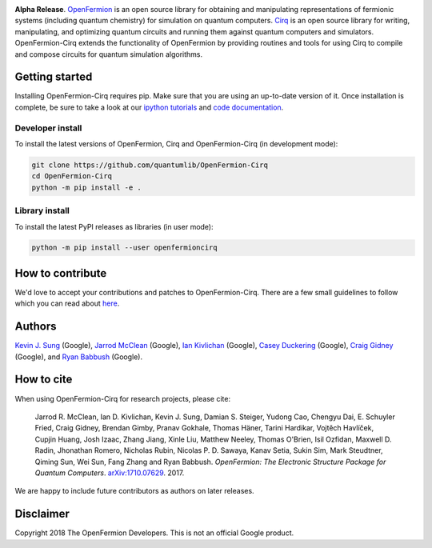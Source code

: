 .. image:: https://github.com/quantumlib/openfermion-cirq/blob/master/dev_tools/logo.svg

**Alpha Release**. `OpenFermion <http://openfermion.org>`_ is an open source library for
obtaining and manipulating representations of fermionic systems (including
quantum chemistry) for simulation on quantum computers.
`Cirq <https://github.com/quantumlib/Cirq>`_ is an open source library for
writing, manipulating, and optimizing quantum circuits and running them
against quantum computers and simulators. OpenFermion-Cirq extends the functionality of
OpenFermion by providing routines and tools for using Cirq to compile and compose circuits
for quantum simulation algorithms.

.. image:: https://travis-ci.com/quantumlib/OpenFermion-Cirq.svg?token=7FwHBHqoxBzvgH51kThw&branch=master
  :target: https://travis-ci.com/quantumlib/OpenFermion-Cirq
  :alt: Build Status

.. image:: https://badge.fury.io/py/openfermioncirq.svg
    :target: https://badge.fury.io/py/openfermioncirq

.. image:: https://img.shields.io/badge/python-2.7%2C%203.5-brightgreen.svg

Getting started
===============

Installing OpenFermion-Cirq requires pip. Make sure that you are using an up-to-date version of it.
Once installation is complete, be sure to take a look at our
`ipython tutorials
<https://github.com/quantumlib/OpenFermion-Cirq/blob/master/examples>`__
and
`code documentation
<http://openfermion-cirq.readthedocs.io/en/latest/openfermion-cirq.html>`__.

Developer install
-----------------

To install the latest versions of OpenFermion, Cirq and OpenFermion-Cirq (in development mode):

.. code-block:: bash

  git clone https://github.com/quantumlib/OpenFermion-Cirq
  cd OpenFermion-Cirq
  python -m pip install -e .

Library install
---------------

To install the latest PyPI releases as libraries (in user mode):

.. code-block:: bash

  python -m pip install --user openfermioncirq


How to contribute
=================

We'd love to accept your contributions and patches to OpenFermion-Cirq.
There are a few small guidelines to follow which you can read about
`here <https://github.com/quantumlib/OpenFermion-Cirq/blob/master/CONTRIBUTING.md>`_.

Authors
=======

`Kevin J. Sung <https://github.com/kevinsung>`__ (Google),
`Jarrod McClean <http://jarrodmcclean.com>`__ (Google),
`Ian Kivlichan <http://github.com/idk3>`__ (Google),
`Casey Duckering <http://github.com/cduck>`__ (Google),
`Craig Gidney <https://github.com/strilanc>`__ (Google),
and `Ryan Babbush <http://ryanbabbush.com>`__ (Google).

How to cite
===========
When using OpenFermion-Cirq for research projects, please cite:

    Jarrod R. McClean, Ian D. Kivlichan, Kevin J. Sung, Damian S. Steiger,
    Yudong Cao, Chengyu Dai, E. Schuyler Fried, Craig Gidney, Brendan Gimby,
    Pranav Gokhale, Thomas Häner, Tarini Hardikar, Vojtĕch Havlíček,
    Cupjin Huang, Josh Izaac, Zhang Jiang, Xinle Liu, Matthew Neeley,
    Thomas O'Brien, Isil Ozfidan, Maxwell D. Radin, Jhonathan Romero,
    Nicholas Rubin, Nicolas P. D. Sawaya, Kanav Setia, Sukin Sim,
    Mark Steudtner, Qiming Sun, Wei Sun, Fang Zhang and Ryan Babbush.
    *OpenFermion: The Electronic Structure Package for Quantum Computers*.
    `arXiv:1710.07629 <https://arxiv.org/abs/1710.07629>`__. 2017.

We are happy to include future contributors as authors on later releases.

Disclaimer
==========

Copyright 2018 The OpenFermion Developers.
This is not an official Google product.
